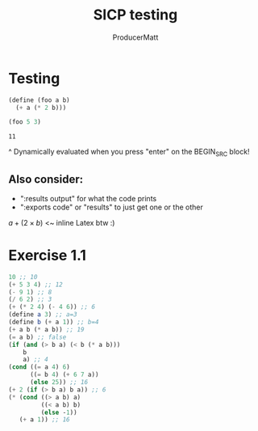 #+title: SICP testing
#+AUTHOR: ProducerMatt

* Testing

#+BEGIN_SRC scheme :results value :tangle no :exports both
(define (foo a b)
  (+ a (* 2 b)))

(foo 5 3)
#+END_SRC

#+RESULTS:
: 11

^ Dynamically evaluated when you press "enter" on the BEGIN_SRC block!

** Also consider:
- ":results output" for what the code prints
- ":exports code" or "results" to just get one or the other

\(a + (2 \times b)\) <~ inline Latex btw :)

* Exercise 1.1

#+BEGIN_SRC scheme :results value :tangle no :exports both
10 ;; 10
(+ 5 3 4) ;; 12
(- 9 1) ;; 8
(/ 6 2) ;; 3
(+ (* 2 4) (- 4 6)) ;; 6
(define a 3) ;; a=3
(define b (+ a 1)) ;; b=4
(+ a b (* a b)) ;; 19
(= a b) ;; false
(if (and (> b a) (< b (* a b)))
    b
    a) ;; 4
(cond ((= a 4) 6)
      ((= b 4) (+ 6 7 a))
      (else 25)) ;; 16
(+ 2 (if (> b a) b a)) ;; 6
(* (cond ((> a b) a)
         ((< a b) b)
         (else -1))
   (+ a 1)) ;; 16
#+END_SRC
